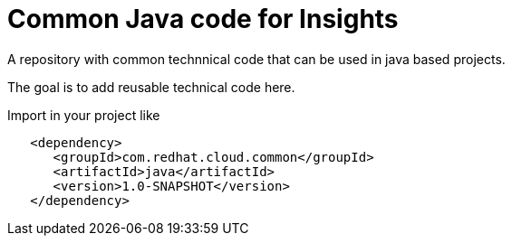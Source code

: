 = Common Java code for Insights

A repository with common technnical code that can be used in java based
projects.

The goal is to add reusable technical code here.


Import in your project like

[source,xml]
----
   <dependency>
      <groupId>com.redhat.cloud.common</groupId>
      <artifactId>java</artifactId>
      <version>1.0-SNAPSHOT</version>
   </dependency>
----
